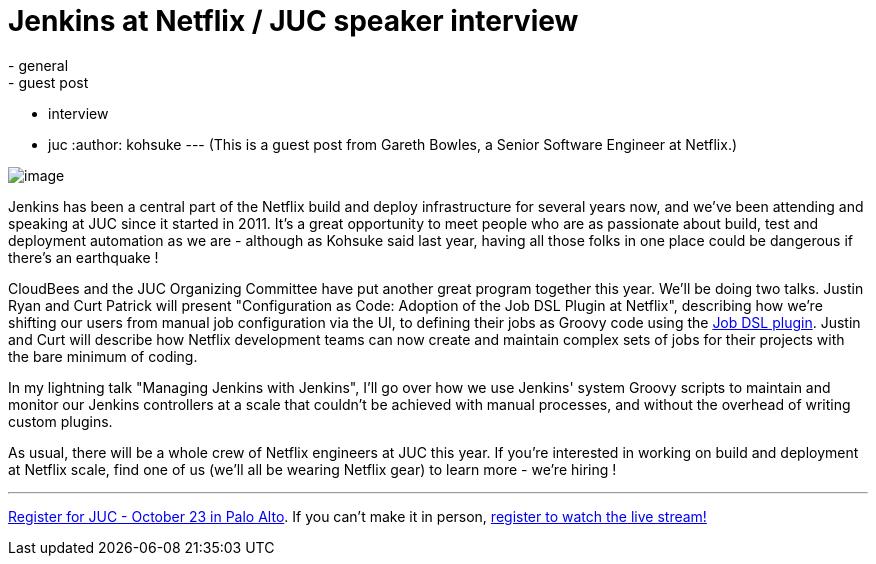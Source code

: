 = Jenkins at Netflix / JUC speaker interview
:nodeid: 442
:created: 1381353224
:tags:
  - general
  - guest post
  - interview
  - juc
:author: kohsuke
---
(This is a guest post from Gareth Bowles, a Senior Software Engineer at Netflix.)

image:https://www.cloudbees.com/sites/default/files/juc/juc2013/Palo-Alto-Gareth-Bowles.jpg[image]

Jenkins has been a central part of the Netflix build and deploy infrastructure for several years now, and we've been attending and speaking at JUC since it started in 2011. It's a great opportunity to meet people who are as passionate about build, test and deployment automation as we are - although as Kohsuke said last year, having all those folks in one place could be dangerous if there's an earthquake !

CloudBees and the JUC Organizing Committee have put another great program together this year. We'll be doing two talks. Justin Ryan and Curt Patrick will present "Configuration as Code: Adoption of the Job DSL Plugin at Netflix", describing how we're shifting our users from manual job configuration via the UI, to defining their jobs as Groovy code using the https://wiki.jenkins.io/display/JENKINS/Job+DSL+Plugin[Job DSL plugin]. Justin and Curt will describe how Netflix development teams can now create and maintain complex sets of jobs for their projects with the bare minimum of coding.

In my lightning talk "Managing Jenkins with Jenkins", I'll go over how we use Jenkins' system Groovy scripts to maintain and monitor our Jenkins controllers at a scale that couldn't be achieved with manual processes, and without the overhead of writing custom plugins.

As usual, there will be a whole crew of Netflix engineers at JUC this year. If you're interested in working on build and deployment at Netflix scale, find one of us (we'll all be wearing Netflix gear) to learn more - we're hiring !

'''''

https://www.eventbrite.com/event/6367028955[Register for JUC - October 23 in Palo Alto]. If you can't make it in person, https://www.eventbrite.com/event/8328596055[register to watch the live stream!]
